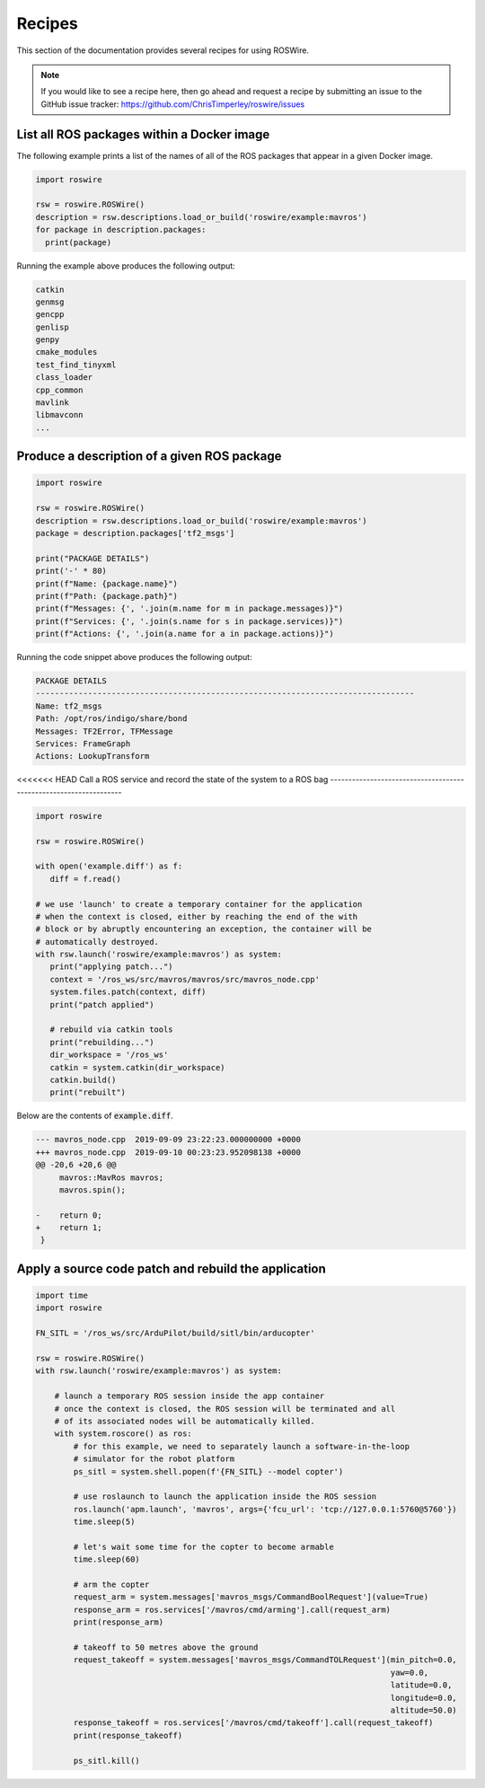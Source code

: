 .. -*-restructuredtext-*-

Recipes
=======

This section of the documentation provides several recipes for using ROSWire.

.. note::

  If you would like to see a recipe here, then go ahead and request a recipe by
  submitting an issue to the GitHub issue tracker: https://github.com/ChrisTimperley/roswire/issues


List all ROS packages within a Docker image
-------------------------------------------

The following example prints a list of the names of all of the ROS packages
that appear in a given Docker image.

.. code:: python

  import roswire

  rsw = roswire.ROSWire()
  description = rsw.descriptions.load_or_build('roswire/example:mavros')
  for package in description.packages:
    print(package)

Running the example above produces the following output:

.. code:: shell

  catkin
  genmsg
  gencpp
  genlisp
  genpy
  cmake_modules
  test_find_tinyxml
  class_loader
  cpp_common
  mavlink
  libmavconn
  ...


Produce a description of a given ROS package
--------------------------------------------

.. code:: python

  import roswire

  rsw = roswire.ROSWire()
  description = rsw.descriptions.load_or_build('roswire/example:mavros')
  package = description.packages['tf2_msgs']

  print("PACKAGE DETAILS")
  print('-' * 80)
  print(f"Name: {package.name}")
  print(f"Path: {package.path}")
  print(f"Messages: {', '.join(m.name for m in package.messages)}")
  print(f"Services: {', '.join(s.name for s in package.services)}")
  print(f"Actions: {', '.join(a.name for a in package.actions)}")


Running the code snippet above produces the following output:

.. code:: shell

  PACKAGE DETAILS
  --------------------------------------------------------------------------------
  Name: tf2_msgs
  Path: /opt/ros/indigo/share/bond
  Messages: TF2Error, TFMessage
  Services: FrameGraph
  Actions: LookupTransform


<<<<<<< HEAD
Call a ROS service and record the state of the system to a ROS bag
------------------------------------------------------------------

.. code:: python

   import roswire

   rsw = roswire.ROSWire()

   with open('example.diff') as f:
      diff = f.read()

   # we use 'launch' to create a temporary container for the application
   # when the context is closed, either by reaching the end of the with
   # block or by abruptly encountering an exception, the container will be
   # automatically destroyed.
   with rsw.launch('roswire/example:mavros') as system:
      print("applying patch...")
      context = '/ros_ws/src/mavros/mavros/src/mavros_node.cpp'
      system.files.patch(context, diff)
      print("patch applied")

      # rebuild via catkin tools
      print("rebuilding...")
      dir_workspace = '/ros_ws'
      catkin = system.catkin(dir_workspace)
      catkin.build()
      print("rebuilt")


Below are the contents of :code:`example.diff`.

.. code:: diff

   --- mavros_node.cpp	2019-09-09 23:22:23.000000000 +0000
   +++ mavros_node.cpp	2019-09-10 00:23:23.952098138 +0000
   @@ -20,6 +20,6 @@
    	mavros::MavRos mavros;
    	mavros.spin();
    
   -	return 0;
   +	return 1;
    }


Apply a source code patch and rebuild the application
-----------------------------------------------------


.. code:: python

   import time
   import roswire

   FN_SITL = '/ros_ws/src/ArduPilot/build/sitl/bin/arducopter'

   rsw = roswire.ROSWire()
   with rsw.launch('roswire/example:mavros') as system:

       # launch a temporary ROS session inside the app container
       # once the context is closed, the ROS session will be terminated and all
       # of its associated nodes will be automatically killed.
       with system.roscore() as ros:
           # for this example, we need to separately launch a software-in-the-loop
           # simulator for the robot platform
           ps_sitl = system.shell.popen(f'{FN_SITL} --model copter')

           # use roslaunch to launch the application inside the ROS session
           ros.launch('apm.launch', 'mavros', args={'fcu_url': 'tcp://127.0.0.1:5760@5760'})
           time.sleep(5)

           # let's wait some time for the copter to become armable
           time.sleep(60)

           # arm the copter
           request_arm = system.messages['mavros_msgs/CommandBoolRequest'](value=True)
           response_arm = ros.services['/mavros/cmd/arming'].call(request_arm)
           print(response_arm)

           # takeoff to 50 metres above the ground
           request_takeoff = system.messages['mavros_msgs/CommandTOLRequest'](min_pitch=0.0,
                                                                              yaw=0.0,
                                                                              latitude=0.0,
                                                                              longitude=0.0,
                                                                              altitude=50.0)
           response_takeoff = ros.services['/mavros/cmd/takeoff'].call(request_takeoff)
           print(response_takeoff)

           ps_sitl.kill()
